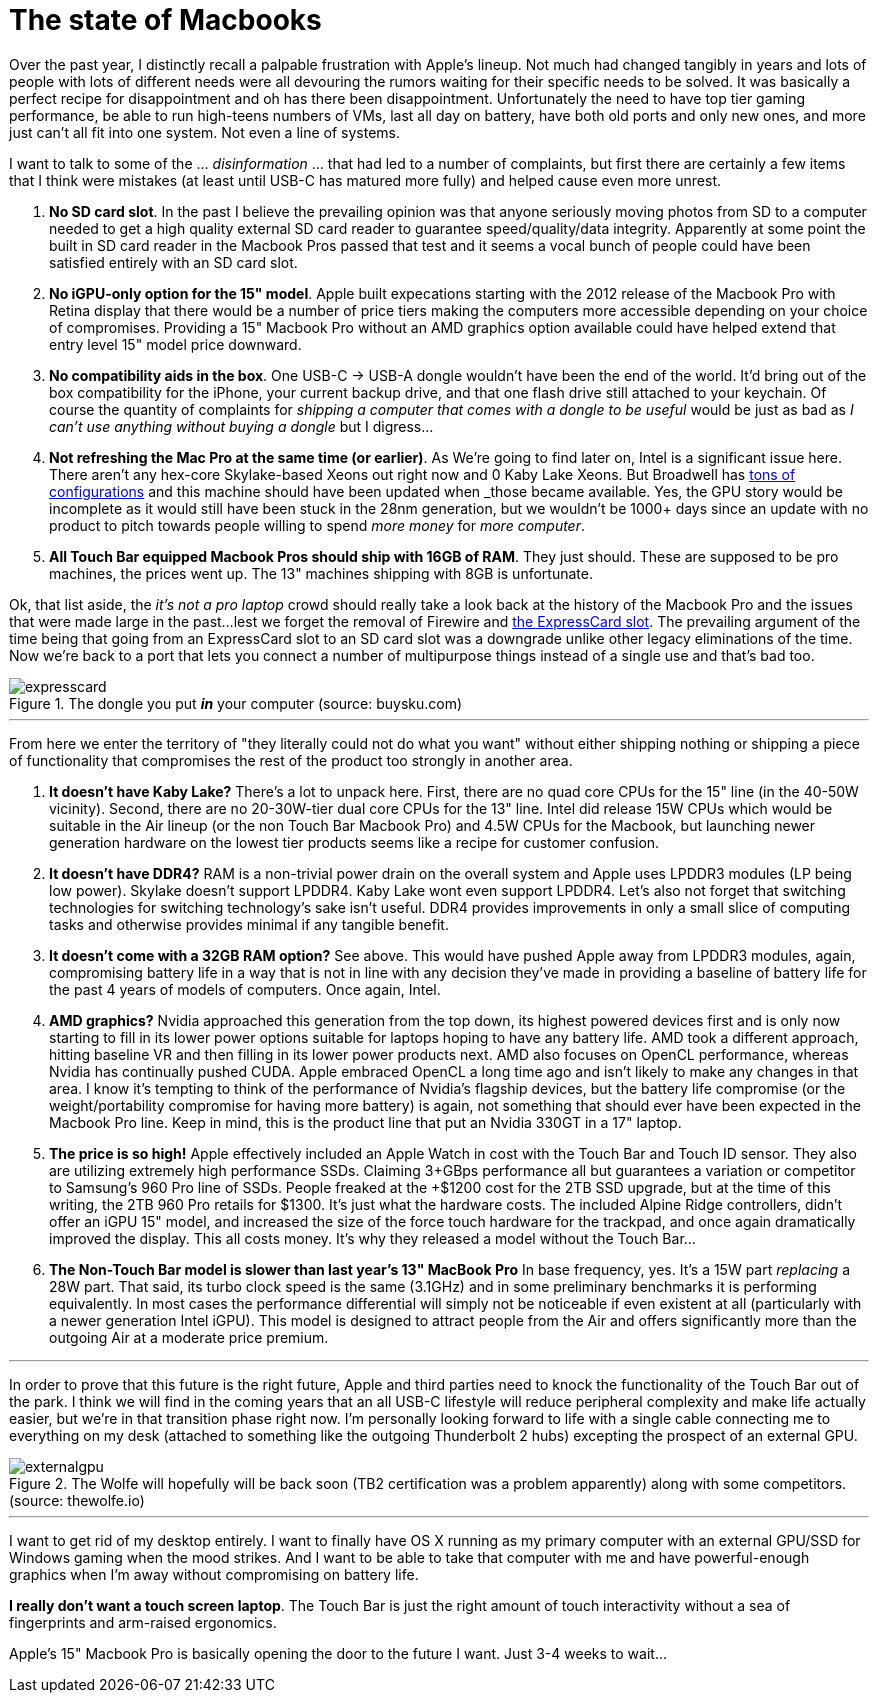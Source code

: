 = The state of Macbooks
:hp-image: /images/macbooks/macbooks.jpg
:hp-tags: Apple, Macbook Pro, Macbook, AMD, Intel
:linkattrs:

Over the past year, I distinctly recall a palpable frustration with Apple's lineup. Not much had changed tangibly in years and lots of people with lots of different needs were all devouring the rumors waiting for their specific needs to be solved. It was basically a perfect recipe for disappointment and oh has there been disappointment. Unfortunately the need to have top tier gaming performance, be able to run high-teens numbers of VMs, last all day on battery, have both old ports and only new ones, and more just can't all fit into one system. Not even a line of systems.

I want to talk to some of the ... _disinformation_ ... that had led to a number of complaints, but first there are certainly a few items that I think were mistakes (at least until USB-C has matured more fully) and helped cause even more unrest.

1. *No SD card slot*. In the past I believe the prevailing opinion was that anyone seriously moving photos from SD to a computer needed to get a high quality external SD card reader to guarantee speed/quality/data integrity. Apparently at some point the built in SD card reader in the Macbook Pros passed that test and it seems a vocal bunch of people could have been satisfied entirely with an SD card slot.

2. *No iGPU-only option for the 15" model*. Apple built expecations starting with the 2012 release of the Macbook Pro with Retina display that there would be a number of price tiers making the computers more accessible depending on your choice of compromises. Providing a 15" Macbook Pro without an AMD graphics option available could have helped extend that entry level 15" model price downward.

3. *No compatibility aids in the box*. One USB-C -> USB-A dongle wouldn't have been the end of the world. It'd bring out of the box compatibility for the iPhone, your current backup drive, and that one flash drive still attached to your keychain. Of course the quantity of complaints for _shipping a computer that comes with a dongle to be useful_ would be just as bad as _I can't use anything without buying a dongle_ but I digress... 

4. *Not refreshing the Mac Pro at the same time (or earlier)*. As We're going to find later on, Intel is a significant issue here. There aren't any hex-core Skylake-based Xeons out right now and 0 Kaby Lake Xeons. But Broadwell has https://en.wikipedia.org/wiki/Broadwell_(microarchitecture)#Server_processors[tons of configurations, target="_blank"] and this machine should have been updated when _those_ became available. Yes, the GPU story would be incomplete as it would still have been stuck in the 28nm generation, but we wouldn't be 1000+ days since an update with no product to pitch towards people willing to spend _more money_ for _more computer_.

5. *All Touch Bar equipped Macbook Pros should ship with 16GB of RAM*. They just should. These are supposed to be pro machines, the prices went up. The 13" machines shipping with 8GB is unfortunate.


Ok, that list aside, the _it's not a pro laptop_ crowd should really take a look back at the history of the Macbook Pro and the issues that were made large in the past...lest we forget the removal of Firewire and https://rubenerd.com/macbookpro-expresscard/[the ExpressCard slot, window="_blank"]. The prevailing argument of the time being that going from an ExpressCard slot to an SD card slot was a downgrade unlike other legacy eliminations of the time. Now we're back to a port that lets you connect a number of multipurpose things instead of a single use and that's bad too.

[expresscard]
.The dongle you put *_in_* your computer (source: buysku.com)
image::/images/macbooks/expresscard.jpg[]


---

From here we enter the territory of "they literally could not do what you want" without either shipping nothing or shipping a piece of functionality that compromises the rest of the product too strongly in another area.

1. *It doesn't have Kaby Lake?* There's a lot to unpack here. First, there are no quad core CPUs for the 15" line (in the 40-50W vicinity). Second, there are no 20-30W-tier dual core CPUs for the 13" line. Intel did release 15W CPUs which would be suitable in the Air lineup (or the non Touch Bar Macbook Pro) and 4.5W CPUs for the Macbook, but launching newer generation hardware on the lowest tier products seems like a recipe for customer confusion.

2. *It doesn't have DDR4?* RAM is a non-trivial power drain on the overall system and Apple uses LPDDR3 modules (LP being low power). Skylake doesn't support LPDDR4. Kaby Lake wont even support LPDDR4. Let's also not forget that switching technologies for switching technology's sake isn't useful. DDR4 provides improvements in only a small slice of computing tasks and otherwise provides minimal if any tangible benefit.

3. *It doesn't come with a 32GB RAM option?* See above. This would have pushed Apple away from LPDDR3 modules, again, compromising battery life in a way that is not in line with any decision they've made in providing a baseline of battery life for the past 4 years of models of computers. Once again, Intel.

4. *AMD graphics?* Nvidia approached this generation from the top down, its highest powered devices first and is only now starting to fill in its lower power options suitable for laptops hoping to have any battery life. AMD took a different approach, hitting baseline VR and then filling in its lower power products next. AMD also focuses on OpenCL performance, whereas Nvidia has continually pushed CUDA. Apple embraced OpenCL a long time ago and isn't likely to make any changes in that area. I know it's tempting to think of the performance of Nvidia's flagship devices, but the battery life compromise (or the weight/portability compromise for having more battery) is again, not something that should ever have been expected in the Macbook Pro line. Keep in mind, this is the product line that put an Nvidia 330GT in a 17" laptop.

5. *The price is so high!* Apple effectively included an Apple Watch in cost with the Touch Bar and Touch ID sensor. They also are utilizing extremely high performance SSDs. Claiming 3+GBps performance all but guarantees a variation or competitor to Samsung's 960 Pro line of SSDs. People freaked at the +$1200 cost for the 2TB SSD upgrade, but at the time of this writing, the 2TB 960 Pro retails for $1300. It's just what the hardware costs. The included Alpine Ridge controllers, didn't offer an iGPU 15" model, and increased the size of the force touch hardware for the trackpad, and once again dramatically improved the display. This all costs money. It's why they released a model without the Touch Bar...

6. *The Non-Touch Bar model is slower than last year's 13" MacBook Pro* In base frequency, yes. It's a 15W part _replacing_ a 28W part. That said, its turbo clock speed is the same (3.1GHz) and in some preliminary benchmarks it is performing equivalently. In most cases the performance differential will simply not be noticeable if even existent at all (particularly with a newer generation Intel iGPU). This model is designed to attract people from the Air and offers significantly more than the outgoing Air at a moderate price premium.

---

In order to prove that this future is the right future, Apple and third parties need to knock the functionality of the Touch Bar out of the park. I think we will find in the coming years that an all USB-C lifestyle will reduce peripheral complexity and make life actually easier, but we're in that transition phase right now. I'm personally looking forward to life with a single cable connecting me to everything on my desk (attached to something like the outgoing Thunderbolt 2 hubs) excepting the prospect of an external GPU.

[externalgpu]
.The Wolfe will hopefully will be back soon (TB2 certification was a problem apparently) along with some competitors. (source: thewolfe.io)
image::/images/macbooks/wolfe.gif[]

---

I want to get rid of my desktop entirely. I want to finally have OS X running as my primary computer with an external GPU/SSD for Windows gaming when the mood strikes. And I want to be able to take that computer with me and have powerful-enough graphics when I'm away without compromising on battery life.

*I really don't want a touch screen laptop*. The Touch Bar is just the right amount of touch interactivity without a sea of fingerprints and arm-raised ergonomics.

Apple's 15" Macbook Pro is basically opening the door to the future I want. Just 3-4 weeks to wait...